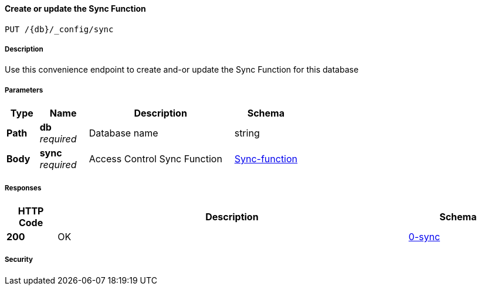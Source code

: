 

// tag::operation-before[]


[[_upsert_sync_function]]
==== Create or update the Sync Function
....
PUT /{db}/_config/sync
....



// tag::operation-begin[]


===== Description


// tag::description[]

Use this convenience endpoint to create and-or update the Sync Function for this database



// end::description[]


===== Parameters


// tag::parameters[]


[options="header", cols=".^2,.^3,.^9,.^4"]
|===
|Type|Name|Description|Schema
|**Path**|**db** +
__required__|Database name|string
|**Body**|**sync** +
__required__|Access Control Sync Function|<<_sync-function,Sync-function>>
|===



// end::parameters[]



===== Responses



// tag::responses[]


[options="header", cols=".^2,.^14,.^4"]
|===
|HTTP Code|Description|Schema
|**200**|OK|<<_0-sync,0-sync>>
|===



// end::responses[]


===== Security


// tag::security[]



// end::security[]



// end::operation-begin[]



// end::operation-before[]



